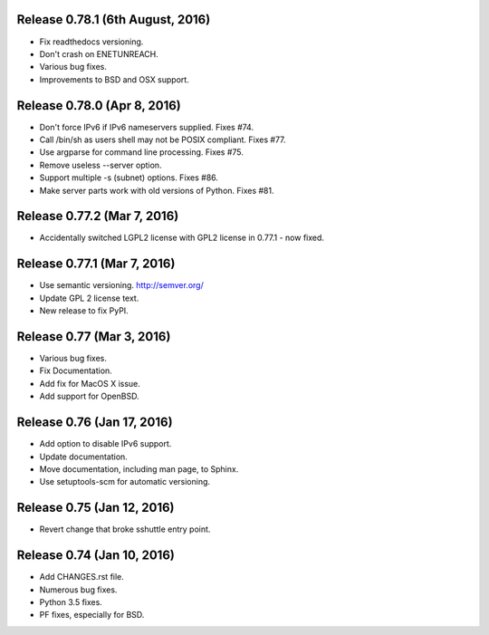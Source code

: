 Release 0.78.1 (6th August, 2016)
=================================
* Fix readthedocs versioning.
* Don't crash on ENETUNREACH.
* Various bug fixes.
* Improvements to BSD and OSX support.


Release 0.78.0 (Apr 8, 2016)
============================

* Don't force IPv6 if IPv6 nameservers supplied. Fixes #74.
* Call /bin/sh as users shell may not be POSIX compliant. Fixes #77.
* Use argparse for command line processing. Fixes #75.
* Remove useless --server option.
* Support multiple -s (subnet) options. Fixes #86.
* Make server parts work with old versions of Python. Fixes #81.


Release 0.77.2 (Mar 7, 2016)
============================

* Accidentally switched LGPL2 license with GPL2 license in 0.77.1 - now fixed.


Release 0.77.1 (Mar 7, 2016)
============================

* Use semantic versioning. http://semver.org/
* Update GPL 2 license text.
* New release to fix PyPI.


Release 0.77 (Mar 3, 2016)
==========================

* Various bug fixes.
* Fix Documentation.
* Add fix for MacOS X issue.
* Add support for OpenBSD.


Release 0.76 (Jan 17, 2016)
===========================

* Add option to disable IPv6 support.
* Update documentation.
* Move documentation, including man page, to Sphinx.
* Use setuptools-scm for automatic versioning.


Release 0.75 (Jan 12, 2016)
===========================

* Revert change that broke sshuttle entry point.


Release 0.74 (Jan 10, 2016)
===========================

* Add CHANGES.rst file.
* Numerous bug fixes.
* Python 3.5 fixes.
* PF fixes, especially for BSD.
